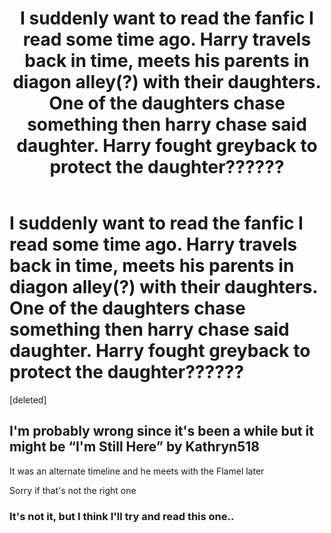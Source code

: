 #+TITLE: I suddenly want to read the fanfic I read some time ago. Harry travels back in time, meets his parents in diagon alley(?) with their daughters. One of the daughters chase something then harry chase said daughter. Harry fought greyback to protect the daughter??????

* I suddenly want to read the fanfic I read some time ago. Harry travels back in time, meets his parents in diagon alley(?) with their daughters. One of the daughters chase something then harry chase said daughter. Harry fought greyback to protect the daughter??????
:PROPERTIES:
:Score: 9
:DateUnix: 1593199052.0
:DateShort: 2020-Jun-26
:FlairText: What's That Fic?
:END:
[deleted]


** I'm probably wrong since it's been a while but it might be “I'm Still Here” by Kathryn518

It was an alternate timeline and he meets with the Flamel later

Sorry if that's not the right one
:PROPERTIES:
:Author: gagasfsf
:Score: 3
:DateUnix: 1593207157.0
:DateShort: 2020-Jun-27
:END:

*** It's not it, but I think I'll try and read this one..
:PROPERTIES:
:Author: JocaOwl
:Score: 2
:DateUnix: 1593207971.0
:DateShort: 2020-Jun-27
:END:

